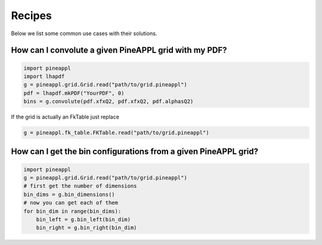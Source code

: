 Recipes
=======

Below we list some common use cases with their solutions.


How can I convolute a given PineAPPL grid with my PDF?
------------------------------------------------------

.. code:: python

    import pineappl
    import lhapdf
    g = pineappl.grid.Grid.read("path/to/grid.pineappl")
    pdf = lhapdf.mkPDF("YourPDF", 0)
    bins = g.convolute(pdf.xfxQ2, pdf.xfxQ2, pdf.alphasQ2)

If the grid is actually an FkTable just replace

.. code:: python

    g = pineappl.fk_table.FKTable.read("path/to/grid.pineappl")


How can I get the bin configurations from a given PineAPPL grid?
----------------------------------------------------------------

.. code:: python

    import pineappl
    g = pineappl.grid.Grid.read("path/to/grid.pineappl")
    # first get the number of dimensions
    bin_dims = g.bin_dimensions()
    # now you can get each of them
    for bin_dim in range(bin_dims):
        bin_left = g.bin_left(bin_dim)
        bin_right = g.bin_right(bin_dim)
